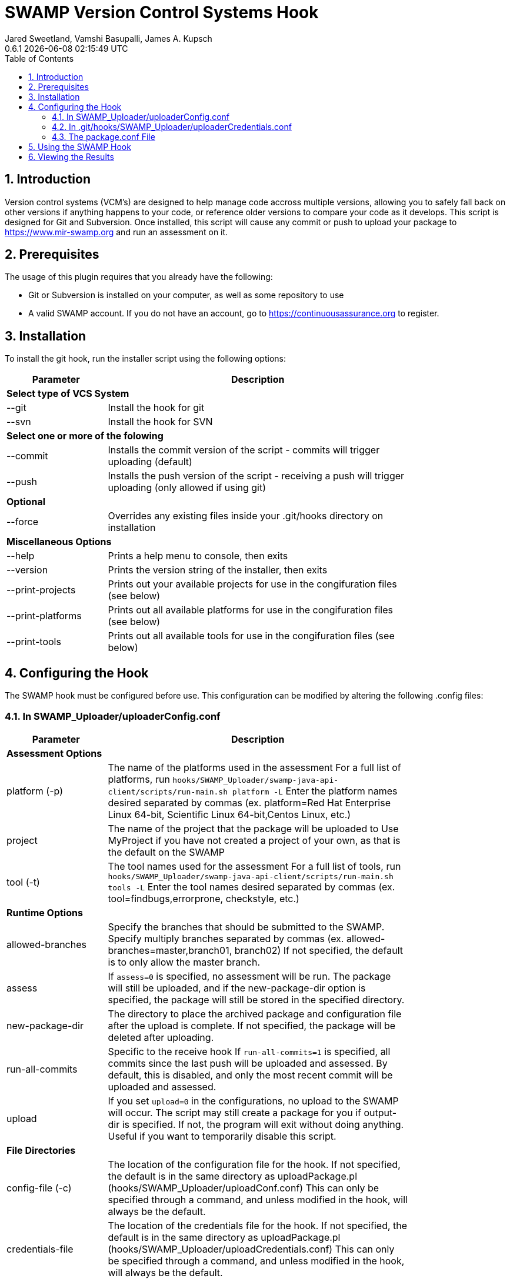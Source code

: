 :plugin-ver: 0.6.1
= SWAMP Version Control Systems Hook
Jared Sweetland, Vamshi Basupalli, James A. Kupsch
{plugin-ver} {docdatetime}
:toc:
:numbered:

== Introduction

Version control systems (VCM's) are designed to help manage code accross multiple versions, allowing you to safely fall back on other versions if anything happens to your code, or reference older versions to compare your code as it develops. This script is designed for Git and Subversion. Once installed, this script will cause any commit or push to upload your package to https://www.mir-swamp.org and run an assessment on it.

== Prerequisites
The usage of this plugin requires that you already have the following:

- Git or Subversion is installed on your computer, as well as some repository to use
- A valid SWAMP account. If you do not have an account, go to https://continuousassurance.org to register.

== Installation
To install the git hook, run the installer script using the following options:

[width="80%",cols="1,3",options="header"]
|==========================
|Parameter | Description
2+|*Select type of VCS System*
|--git | Install the hook for git
|--svn | Install the hook for SVN
2+|*Select one or more of the folowing*
|--commit | Installs the commit version of the script - commits will trigger uploading (default)
|--push | Installs the push version of the script - receiving a push will trigger uploading (only allowed if using git)
2+|*Optional*
|--force | Overrides any existing files inside your .git/hooks directory on installation
2+|*Miscellaneous Options*
|--help | Prints a help menu to console, then exits
|--version | Prints the version string of the installer, then exits
|--print-projects | Prints out your available projects for use in the congifuration files (see below)
|--print-platforms | Prints out all available platforms for use in the congifuration files (see below)
|--print-tools | Prints out all available tools for use in the congifuration files (see below)
|==========================

== Configuring the Hook
The SWAMP hook must be configured before use. This configuration can be modified by altering the following .config files:

=== In SWAMP_Uploader/uploaderConfig.conf

[width="80%",cols="1,3",options="header"]
|==========================
|Parameter | Description
2+|*Assessment Options*
|platform (-p) | The name of the platforms used in the assessment 
For a full list of platforms, run
`hooks/SWAMP_Uploader/swamp-java-api-client/scripts/run-main.sh platform -L` 
Enter the platform names desired separated by commas (ex. platform=Red Hat Enterprise Linux 64-bit, Scientific Linux 64-bit,Centos Linux, etc.)
|project | The name of the project that the package will be uploaded to 
Use MyProject if you have not created a project of your own, as that is the default on the SWAMP
|tool (-t) | The tool names used for the assessment 
For a full list of tools, run
`hooks/SWAMP_Uploader/swamp-java-api-client/scripts/run-main.sh tools -L` 
Enter the tool names desired separated by commas (ex. tool=findbugs,errorprone, checkstyle, etc.)
2+|*Runtime Options*
|allowed-branches | Specify the branches that should be submitted to the SWAMP. 
Specify multiply branches separated by commas (ex. allowed-branches=master,branch01, branch02) 
If not specified, the default is to only allow the master branch.
|assess | If `assess=0` is specified, no assessment will be run. 
The package will still be uploaded, and if the new-package-dir option is specified, the package will still be stored in the specified directory.
|new-package-dir | The directory to place the archived package and configuration file after the upload is complete. 
If not specified, the package will be deleted after uploading.
|run-all-commits | Specific to the receive hook 
If `run-all-commits=1` is specified, all commits since the last push will be uploaded and assessed. 
By default, this is disabled, and only the most recent commit will be uploaded and assessed.
|upload | If you set `upload=0` in the configurations, no upload to the SWAMP will occur. 
The script may still create a package for you if output-dir is specified. 
If not, the program will exit without doing anything. Useful if you want to temporarily disable this script.
2+|*File Directories*
|config-file (-c) | The location of the configuration file for the hook. 
If not specified, the default is in the same directory as uploadPackage.pl (hooks/SWAMP_Uploader/uploadConf.conf) 
This can only be specified through a command, and unless modified in the hook, will always be the default.
|credentials-file | The location of the credentials file for the hook. 
If not specified, the default is in the same directory as uploadPackage.pl (hooks/SWAMP_Uploader/uploadCredentials.conf) 
This can only be specified through a command, and unless modified in the hook, will always be the default.
|log-file | The output location of the log file 
If not specified, the default is in the same directory as uploadPackage.pl (hooks/SWAMP_Uploader/logFile.txt)
|main-script | The location of the run-main.sh script from the swamp-java-api directory 
This will be specified by the installer, and there is no need to change it.
|package-conf | The location of the package.conf file from the repository. 
If not specified, the default is ./package.conf
|temp-dir | The location to store any temporary files needed for uploading the package. 
These will be deleted after the process is over. 
If not specified, the default is in the same directory as uploadPackage.pl (hooks/SWAMP_Uploader/.tempdir/)
2+|*Miscellaneous Options*
|help (-h) | Displays a help message detailing how to use the program and what options are available, then exits
|print-platforms | Prints out all available platforms and then exits. Requires credentials to be entered.
|print-projects | Prints out all available projects and then exits. Requires credentials to be entered.
|print-tools | Prints out all available tools and then exits. Requires credentials to be entered.
|verbose | Displays additional output to the console for updates on the program's progress.
|version (-v) | Displays the version of the currently installed program, then exits
|==========================

=== In .git/hooks/SWAMP_Uploader/uploaderCredentials.conf

[width="80%",cols="1,3",options="header"]
|==========================
|Parameter | Description
|username | Enter the username to your SWAMP account
|password | Enter the password to your SWAMP account
|==========================

Once you have these configurations in place, you can verify them with:

[source,bash]
----
hooks/SWAMP_Uploader/uploadPackage.pl --verify
----
The program will verify your package is valid for submission without submitting anything to the SWAMP.

=== The package.conf File

There must be a package.conf file inside your git repository, location specified by the configuration file. +
This file contains details on how the SWAMP should handle your package. +
The format of each item is as follows: +
`package-short-name=test` +
Here is a full list of the valid options for configuration: +
[width="80%",cols="1,3",options="header"]
|==========================
|Parameter | Desctiption
|package-short-name | name of package
|package-version | version string of package
|package-dir | directory of package from repository
|package-classpath | Java classpath to for bytecode assessments
|package-auxclasspath | Java auxclasspath to for bytecode assessments
|package-srcdir | Location of Java source code for bytecode assessments
|package-language | COMPUTER LANGUAGE used to write pkg, separate by spaces
|build-sys | type of build system (see below)
|config-dir | Directory to run the config-command in relative to package-dir directory
|config-cmd | Command to configure the package (derived from <build-sys> if not present)
|config-opt | Configuration Options
|build-dir | Relative directory from <dir> to change to before building, default '.'
|build-file | Relative path from <build-dir> to the build file
|build-cmd | Command to build the package (default derived from <build-sys>)
|build-opt | Build Option
|build-target | Build target
|android-sdk-target | Android Target String
|==========================
.package-language can be any of these languages:
-----
C
C++
HTML
Java
JavaScript
PHP
Python
Python-2
Python-3
Ruby
-----
.build-sys can be any of these systems:
------
android+ant
android+ant+ivy
android+gradle
android+maven
ant
ant+ivy
cmake+make
configure+make
gradle
java-bytecode
make
maven
no-build
none
other
python-distutils
------

== Using the SWAMP Hook
Depending on your configurations, your project will be automatically uploaded and assessed to the SWAMP after every commit / push.

== Viewing the Results
The SWAMP web site can be used to view results of your assessments:

. Login to the SWAMP as normal.
. Click _Results_
. Click the checkbox next to the assessment results you would like to review
. Click _View Assessment Results_ button

